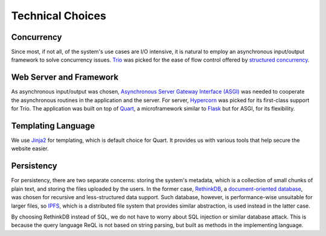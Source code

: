 Technical Choices
=================

Concurrency
-----------

Since most, if not all, of the system's use cases are I/O intensive,
it is natural to employ an asynchronous input/output framework to solve
concurrency issues.  Trio_ was picked for the ease of flow control offered
by `structured concurrency`_.

Web Server and Framework
------------------------

As asynchronous input/output was chosen, `Asynchronous Server Gateway Interface
(ASGI) <ASGI_>`_ was needed to cooperate the asynchronous routines in the application
and the server.  For server, Hypercorn_ was picked for its first-class support
for Trio.  The application was built on top of Quart_, a microframework
similar to Flask_ but for ASGI, for its flexibility.

Templating Language
-------------------

We use Jinja2_ for templating, which is default choice for Quart.
It provides us with various tools that help secure the website easier.

Persistency
-----------

For persistency, there are two separate concerns: storing the system's metadata,
which is a collection of small chunks of plain text, and storing the files
uploaded by the users.  In the former case, RethinkDB_, a `document-oriented
database`_, was chosen for recursive and less-structured data support.
Such database, however, is performance-wise unsuitable for larger files,
so IPFS_, which is a distributed file system that provides similar abstraction,
is used instead in the latter case.

By choosing RethinkDB instead of SQL,
we do not have to worry about SQL injection or similar database attack.
This is because the query language ReQL is not based on string parsing,
but built as methods in the implementing language.

.. _Trio: https://trio.readthedocs.io
.. _RethinkDB: https://rethinkdb.com
.. _IPFS: https://ipfs.io
.. _structured concurrency:
   https://vorpus.org/blog/notes-on-structured-concurrency-or-go-statement-considered-harmful/
.. _ASGI: https://asgi.readthedocs.io
.. _Hypercorn: https://pgjones.gitlab.io/hypercorn
.. _Quart: https://pgjones.gitlab.io/quart-trio
.. _Flask: https://flask.palletsprojects.com
.. _document-oriented database:
   https://en.wikipedia.org/wiki/Document-oriented_database
.. _Jinja2: https://jinja.palletsprojects.com/en/2.11.x/templates
